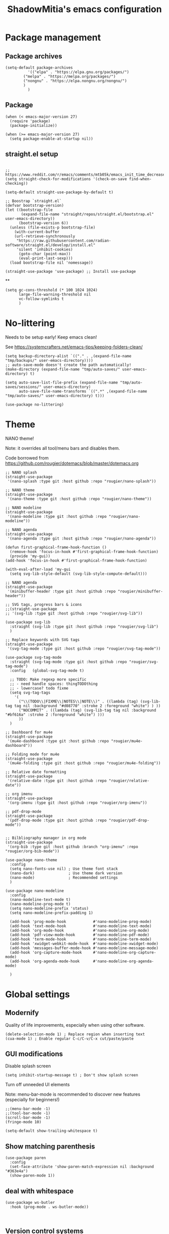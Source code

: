 #+title: ShadowMitia's emacs configuration
#+PROPERTY: header-args :tangle yes


* Package management

** Package archives

#+begin_src elisp
(setq-default package-archives
	      '(("elpa" . "https://elpa.gnu.org/packages/")
		("melpa" . "https://melpa.org/packages/")
		("nongnu" . "https://elpa.nongnu.org/nongnu/")
		)
	      )
#+end_src

** Package

#+begin_src elisp
(when (< emacs-major-version 27)
  (require 'package)
  (package-initialize))

(when (>= emacs-major-version 27)
  (setq package-enable-at-startup nil))
#+end_src


** straight.el setup

#+begin_src elisp

;; https://www.reddit.com/r/emacs/comments/mtb05k/emacs_init_time_decreased_65_after_i_realized_the/
(setq straight-check-for-modifications '(check-on-save find-when-checking))

(setq-default straight-use-package-by-default t)

;; Boostrap `straight.el`
(defvar bootstrap-version)
(let ((bootstrap-file
       (expand-file-name "straight/repos/straight.el/bootstrap.el" user-emacs-directory))
      (bootstrap-version 6))
  (unless (file-exists-p bootstrap-file)
    (with-current-buffer
	(url-retrieve-synchronously
	 "https://raw.githubusercontent.com/radian-software/straight.el/develop/install.el"
	 'silent 'inhibit-cookies)
      (goto-char (point-max))
      (eval-print-last-sexp)))
  (load bootstrap-file nil 'nomessage))

(straight-use-package 'use-package) ;; Install use-package
#+end_src

**
#+begin_src elisp
(setq gc-cons-threshold (* 100 1024 1024)
      large-file-warning-threshold nil
      vc-follow-symlinks t
      )
#+end_src

* No-littering

Needs to be setup early!
Keep emacs clean!

See https://systemcrafters.net/emacs-tips/keeping-folders-clean/

#+begin_src elisp
(setq backup-directory-alist `(("." . ,(expand-file-name "tmp/backups/" user-emacs-directory))))
;; auto-save-mode doesn't create the path automatically!
(make-directory (expand-file-name "tmp/auto-saves/" user-emacs-directory) t)

(setq auto-save-list-file-prefix (expand-file-name "tmp/auto-saves/sessions/" user-emacs-directory)
      auto-save-file-name-transforms `((".*" ,(expand-file-name "tmp/auto-saves/" user-emacs-directory) t)))

(use-package no-littering)
#+end_src

* Theme

NANO theme!

Note: it overrides all tool/menu bars and disables them.

Code borrowed from https://github.com/rougier/dotemacs/blob/master/dotemacs.org

#+begin_src elisp
;; NANO splash
(straight-use-package
 '(nano-splash :type git :host github :repo "rougier/nano-splash"))

;; NANO theme
(straight-use-package
 '(nano-theme :type git :host github :repo "rougier/nano-theme"))

;; NANO modeline
(straight-use-package
 '(nano-modeline :type git :host github :repo "rougier/nano-modeline"))

;; NANO agenda
(straight-use-package
 '(nano-agenda :type git :host github :repo "rougier/nano-agenda"))

(defun first-graphical-frame-hook-function ()
  (remove-hook 'focus-in-hook #'first-graphical-frame-hook-function)
  (provide 'my-gui))
(add-hook 'focus-in-hook #'first-graphical-frame-hook-function)

(with-eval-after-load 'my-gui
  (setq svg-lib-style-default (svg-lib-style-compute-default)))

;; NANO agenda
(straight-use-package
 '(minibuffer-header :type git :host github :repo "rougier/minibuffer-header"))

;; SVG tags, progress bars & icons
;;(straight-use-package
;; '(svg-lib :type git :host github :repo "rougier/svg-lib"))

(use-package svg-lib
  :straight (svg-lib :type git :host github :repo "rougier/svg-lib")
  )

;; Replace keywords with SVG tags
(straight-use-package
 '(svg-tag-mode :type git :host github :repo "rougier/svg-tag-mode"))

(use-package svg-tag-mode
  :straight (svg-tag-mode :type git :host github :repo "rougier/svg-tag-mode")
  :config   (global-svg-tag-mode t)

  ;; TODO: Make regexp more specific
  ;; - need handle spaces: thingTODOthing
  ;; - lowercase? todo fixme
  (setq svg-tag-tags
	'(
	  ("\\(TODO\\|FIXME\\|NOTES\\|NOTE\\)" . ((lambda (tag) (svg-lib-tag tag nil :background "#d08770" :stroke 2 :foreground "white") ) ))
	  ("NOCOMMIT" . ((lambda (tag) (svg-lib-tag tag nil :background "#bf616a" :stroke 2 :foreground "white") )))
	  ))
  )

;; Dashboard for mu4e
(straight-use-package
 '(mu4e-dashboard :type git :host github :repo "rougier/mu4e-dashboard"))

;; Folding mode for mu4e
(straight-use-package
 '(mu4e-folding :type git :host github :repo "rougier/mu4e-folding"))

;; Relative date formatting
(straight-use-package
 '(relative-date :type git :host github :repo "rougier/relative-date"))

;; org imenu
(straight-use-package
 '(org-imenu :type git :host github :repo "rougier/org-imenu"))

;; pdf-drop-mode
(straight-use-package
 '(pdf-drop-mode :type git :host github :repo "rougier/pdf-drop-mode"))


;; Bilbliography manager in org mode
(straight-use-package
 '(org-bib :type git :host github :branch "org-imenu" :repo "rougier/org-bib-mode"))

(use-package nano-theme
  :config
  (setq nano-fonts-use nil) ; Use theme font stack
  (nano-dark)               ; Use theme dark version
  (nano-mode)               ; Recommended settings
  )

(use-package nano-modeline
  :config
  (nano-modeline-text-mode t)
  (nano-modeline-prog-mode t)
  (setq nano-modeline-prefix 'status)
  (setq nano-modeline-prefix-padding 1)

  (add-hook 'prog-mode-hook            #'nano-modeline-prog-mode)
  (add-hook 'text-mode-hook            #'nano-modeline-text-mode)
  (add-hook 'org-mode-hook             #'nano-modeline-org-mode)
  (add-hook 'pdf-view-mode-hook        #'nano-modeline-pdf-mode)
  (add-hook 'term-mode-hook            #'nano-modeline-term-mode)
  (add-hook 'xwidget-webkit-mode-hook  #'nano-modeline-xwidget-mode)
  (add-hook 'messages-buffer-mode-hook #'nano-modeline-message-mode)
  (add-hook 'org-capture-mode-hook     #'nano-modeline-org-capture-mode)
  (add-hook 'org-agenda-mode-hook      #'nano-modeline-org-agenda-mode)

  )
#+end_src

* Global settings
** Modernify

Quality of life improvements, especially when using other software.

#+begin_src elisp
(delete-selection-mode 1) ; Replace region when inserting text
(cua-mode 1) ; Enable regular C-c/C-v/C-x cut/paste/paste
#+end_src

** GUI modifications

Disable splash screen

#+begin_src elisp
(setq inhibit-startup-message t) ; Don't show splash screen
#+end_src

Turn off unneeded UI elements

Note: menu-bar-mode is recommended to discover new features (especially for beginners!)

#+begin_src elisp
;;(menu-bar-mode -1)
;;(tool-bar-mode -1)
(scroll-bar-mode -1)
(fringe-mode 10)
#+end_src

#+begin_src elisp
(setq-default show-trailing-whitespace t)
#+end_src


** Show matching parenthesis

#+begin_src elisp
(use-package paren
  :config
  (set-face-attribute 'show-paren-match-expression nil :background "#363e4a")
  (show-paren-mode 1))
#+end_src

** deal with whitespace

#+begin_src elisp
(use-package ws-butler
  :hook (prog-mode . ws-butler-mode))


#+end_src


** Version control systems

#+begin_src elisp
(use-package magit
  :bind ("C-x g" . magit-status))

(use-package magit-todos)
#+end_src

* Which-key

#+begin_src elisp
(use-package which-key
  :custom
  (which-key-mode t)
  )
#+end_src


* Tree-sitter

Automatically install treesit parsers

#+begin_src elisp
(use-package tree-sitter
  :config
  (global-tree-sitter-mode)
  (add-hook 'tree-sitter-after-on-hook #'tree-sitter-hl-mode)
  )

(use-package tree-sitter-langs)

#+end_src

* Yasnippet
#+begin_src elisp :tangle no
(use-package yasnippet
  :ensure t
  :hook ((text-mode
          prog-mode
          conf-mode
          snippet-mode) . yas-minor-mode-on)
  :init
  (setq yas-snippet-dir "~/.emacs.d/snippets")
  :config (yas-reload-all))

(use-package yasnippet-snippets)
#+end_src

* Language Server Protocol

~~ From https://robert.kra.hn/posts/rust-emacs-setup/#lsp-mode-and-lsp-ui-mode ~~

Deps:

#+begin_src sh :tangle no
pipx install ruff ruff-lsp
npm i -g bash-language-server
rustup component add rust-analyzer
apt install shellcheck

#+end_src

Shellcheck

#+begin_src elisp

(setq-default sh-shellcheck-arguments "-x") ; follow sourced libraries
(add-hook 'sh-base-mode-hook 'flymake-mode) ; requires shellcheck

#+end_src

#+begin_src elisp

(use-package vertico
  :config
  (vertico-mode t)
  (setq vertico-resize t)
  )

(use-package consult
  :config
  (setq read-buffer-completion-ignore-case t
	read-file-name-completion-ignore-case t
	completion-ignore-case t)
  )

(use-package savehist
  :init
  (savehist-mode))



(use-package marginalia
  :after vertico
  :ensure t
  :custom
  (marginalia-annotators '(marginalia-annotators-heavy marginalia-annotators-light nil))
  :init
  (marginalia-mode))
#+end_src

#+begin_src elisp

;; Eglot is part of emacs since version 29
(use-package eglot
  :straight `(:type ,(if (< emacs-major-version 29) 'git 'built-in))
  :init
  (setq eglot-autoshutdown t)
  (setq eglot-sync-connect 0) ; async, do not block
  (setq eglot-extend-to-xref t)
  (setq eglot-report-progress nil) ; disable annoying messages in echo area!

  :bind (:map eglot-mode-map
              ("C-c r" . #'eglot-rename)
              ("C-;"   . #'xref-find-definitions)
              ("C-:"   . #'xref-find-references)
              ("C-c a" . #'eglot-code-actions))

  :config
  (add-to-list 'eglot-server-programs '((python-ts-mode python-mode) . ("ruff-lsp")))
  )

(use-package eldoc
  :straight (:type built-in)
  :custom
  (eldoc-documentation-strategy #'eldoc-documentation-compose-eagerly))

(use-package eldoc-box
  :diminish (eldoc-mode eldoc-box-hover-at-point-mode)
  ;;  :hook (prog-mode . eldoc-box-hover-at-point-mode)
  :demand t
  :config
  (defun rex/eldoc-box-scroll-up ()
    "Scroll up in `eldoc-box--frame'"
    (interactive)
    (with-current-buffer eldoc-box--buffer
      (with-selected-frame eldoc-box--frame
	(scroll-down 3))))
  (defun rex/eldoc-box-scroll-down ()
    "Scroll down in `eldoc-box--frame'"
    (interactive)
    (with-current-buffer eldoc-box--buffer
      (with-selected-frame eldoc-box--frame
	(scroll-up 3))))
  :bind
  ("C-k" . 'rex/eldoc-box-scroll-up)
  ("C-j" . 'rex/eldoc-box-scroll-down)
  ("M-h" . 'eldoc-box-help-at-point)
  )

(setq-default tab-always-indent 'complete) ; Indent first then try completions

(setq read-extended-command-predicate #'command-completion-default-include-p)


;; From https://github.com/minad/corfu#installation-and-configuration
(use-package corfu
  ;; Optional customizations
  :custom
  (corfu-cycle t)                ;; Enable cycling for `corfu-next/previous'
  (corfu-auto t)                 ;; Enable auto completion
  (corfu-separator ?\s)          ;; Orderless field separator
  (corfu-quit-at-boundary nil)   ;; Never quit at completion boundary
  (corfu-quit-no-match 'separator)      ;; Never quit, even if there is no match
  (corfu-preview-current nil)    ;; Disable current candidate preview
  (corfu-preselect-first nil)    ;; Disable candidate preselection
  (corfu-on-exact-match nil)     ;; Configure handling of exact matches
  (corfu-echo-documentation nil)
  (corfu-scroll-margin 5)        ;; Use scroll margin
  (corfu-auto-delay 1.0)
  (corfu-auto-prefix 0)
  (completion-styles '(basic))
  (corfu-popupinfo-delay 0.1)
  (corfu-popupinfo-max-height 30)
  (corfu-popupinfo-resize t)
  :straight (corfu :files (:defaults "extensions/*")
		   :includes (corfu-info corfu-history corfu-popuinfo))
  :bind
  (:map corfu-map
	("TAB" . corfu-next)
	([tab] . corfu-next)
	("S-TAB" . corfu-previous)
	([backtab] . corfu-previous))
  :init
  (global-corfu-mode)
  (corfu-popupinfo-mode))


(use-package kind-icon
  :ensure t
  :after corfu
  :custom
  (kind-icon-default-face 'corfu-default) ; to compute blended backgrounds correctly
  :config
  (add-to-list 'corfu-margin-formatters #'kind-icon-margin-formatter))

(use-package orderless
  :custom
  (completion-styles '(substring orderless basic))
  (orderless-component-separator 'orderless-escapable-split-on-space)
  (read-file-name-completion-ignore-case t)
  (read-buffer-completion-ignore-case t)
  (completion-ignore-case t)
  )


(use-package kind-icon
  :after corfu
  :custom
  (kind-icon-use-icons t)
  (kind-icon-default-face 'corfu-default) ; Have background color be the same as `corfu' face background
  (kind-icon-blend-background nil)  ; Use midpoint color between foreground and background colors ("blended")?
  (kind-icon-blend-frac 0.08)
  :config
  (add-to-list 'corfu-margin-formatters #'kind-icon-margin-formatter) ; Enable `kind-icon'
  )

#+end_src

* PDF-Tools

#+begin_src elisp
;; Special case for pdf-tools that has recently (2022) changed maintainer
(straight-use-package
 '(pdf-tools :type git :host github :repo "vedang/pdf-tools"))
#+end_src

* TRAMP

#+begin_src elisp
(use-package tramp
  :config
  (setq enable-remote-dir-locals t)
  (add-to-list 'tramp-remote-path 'tramp-own-remote-path)
  )
#+end_src

* Flymake

#+begin_src elisp
(use-package flymake
  :config
  (setq flymake-fringe-indicator-position 'left-fringe
        flymake-suppress-zero-counters t
        flymake-start-on-flymake-mode t
        flymake-no-changes-timeout 0.3
        flymake-start-on-save-buffer t
        flymake-proc-compilation-prevents-syntax-check t
        flymake-wrap-around nil)
  )

(use-package flymake-collection
  :hook (after-init . flymake-collection-hook-setup))

#+end_src

* Programming

** Random

Things to try, sort out, or that I don't just use often.

#+begin_src emacs-lisp :tangle yes
(use-package protobuf-mode :defer t)
(use-package yaml-mode :defer t)
(use-package toml-mode :defer t)
(use-package typescript-mode :defer t)

(use-package restclient
  :mode ("\\.restclient$" . restclient-mode))

(use-package lua-mode)
#+end_src


** Combobulate

#+begin_src emacs-lisp :tangle yes
(use-package combobulate
  :preface
  ;; You can customize Combobulate's key prefix here.
  ;; Note that you may have to restart Emacs for this to take effect!
  (setq combobulate-key-prefix "C-c o")

  ;; Optional, but recommended.
  ;;
  ;; You can manually enable Combobulate with `M-x
  ;; combobulate-mode'.
  :hook ((python-ts-mode . combobulate-mode)
         (js-ts-mode . combobulate-mode)
         (css-ts-mode . combobulate-mode)
         (yaml-ts-mode . combobulate-mode)
         (json-ts-mode . combobulate-mode)
         (typescript-ts-mode . combobulate-mode)
         (tsx-ts-mode . combobulate-mode)))
#+end_src

** JSON

From https://emacs.ch/@cragg/111478954059345807

#+begin_src elisp
(use-package json-mode
  :ensure t)

;; Fires up a separate buffer where you can navigate JSON (buffer or region)
(use-package json-navigator
  :ensure t
  :after json-mode)

;; Uses jq to format JSON in buffer
(use-package jq-format
  :ensure t
  :after json-mode)

;; Uses jsonlint to detect malformed JSON
(use-package flymake-json
  :ensure t)

(add-hook 'json-mode-hook 'flymake-json-load)
#+end_src

** Rust lang

https://rust-analyzer.github.io/manual.html#rust-analyzer-language-server-binary

#+begin_src sh :tangle no
rustup component add rust-analyzer
#+end_src

#+begin_src elisp
(use-package rustic
  :config
  (setq rustic-lsp-client 'eglot)
  (setq rustic-lsp-server 'rust-analyzer)
  (setq rustic-format-on-save t)
  )
#+end_src


** Colours

#+begin_src elisp :tangle no
(use-package rainbow-mode
  :config$
  (setq rainbow-x-colors nil)

  ;; TODO: rgb_linear and rgba_linear
  ;; TODO: see if it is possible to add transparency support?
  ;; TODO move to tree-sitter? with svg-lib too?
  (defvar
    rainbow-custom-keywords
    '(
      ("Color::rgb(\s*\\([0-9]\\{1,3\\}\\(?:\.[0-9]\\)?\\(?:\s*%\\)?\\)\s*,\s*\\([0-9]\\{1,3\\}\\(?:\\.[0-9]\\)?\\(?:\s*%\\)?\\)\s*,\s*\\([0-9]\\{1,3\\}\\(?:\\.[0-9]\\)?\\(?:\s*%\\)?\\)\s*)"
       (0 (rainbow-colorize-rgb)))
      ("Color::rgba(\s*\\([0-9]\\{1,3\\}\\(?:\\.[0-9]\\)?\\(?:\s*%\\)?\\)\s*,\s*\\([0-9]\\{1,3\\}\\(?:\\.[0-9]\\)?\\(?:\s*%\\)?\\)\s*,\s*\\([0-9]\\{1,3\\}\\(?:\\.[0-9]\\)?\\(?:\s*%\\)?\\)\s*,\s*[0-9]*\.?[0-9]+\s*%?\s*)"
       (0 (rainbow-colorize-rgb)))
      ("Color::hsl(\s*\\([0-9]\\{1,3\\}\\)\s*,\s*\\([0-9]\\{1,3\\}\\)\s*%\s*,\s*\\([0-9]\\{1,3\\}\\)\s*%\s*)"
       (0 (rainbow-colorize-hsl)))
      ("Color::hsla(\s*\\([0-9]\\{1,3\\}\\)\s*,\s*\\([0-9]\\{1,3\\}\\)\s*%\s*,\s*\\([0-9]\\{1,3\\}\\)\s*%\s*,\s*[0-9]*\.?[0-9]+\s*%?\s*)"
       (0 (rainbow-colorize-hsl)))
      ("Color::hex(\\\"\\([0-9A-Fa-f]\\{3,8\\}\\)\\\")"
       (1 (rainbow-colorize-hexadecimal-without-sharp 1))))
    "Font-lock keywords to add for custom matching.")

  (add-hook 'rainbow-keywords-hook (lambda () (if (eq rainbow-mode t)
						  (font-lock-add-keywords
						   nil
						   rainbow-custom-keywords
						   t)
						(font-lock-remove-keywords
						 nil
						 rainbow-custom-keywords)
						)))

  (add-hook 'prog-mode-hook 'rainbow-mode))

#+end_src

** Hightlight some keywords

OBSOLETE

From https://writequit.org/org/

TODO: make colour match Nano theme

#+begin_src elisp :tangle no
(defun my/add-watchwords ()
  "Highlight FIXME, TODO, and NOCOMMIT in code TODO"
  (font-lock-add-keywords
   nil '(("\\<\\(FIXME:?\\|TODO:?\\|NOCOMMIT:?\\)\\>"
	  1 '((:foreground "#d08770") (:weight bold)) t))))

(add-hook 'prog-mode-hook #'my/add-watchwords)

#+end_src

** UTF-8

#+begin_src elisp
(prefer-coding-system 'utf-8)
(set-default-coding-systems 'utf-8)
(set-terminal-coding-system 'utf-8)
(set-keyboard-coding-system 'utf-8)
(setq default-buffer-file-coding-system 'utf-8)
#+end_src

** Git fringe

#+begin_src elisp


(use-package git-gutter-fringe
  :straight (git-gutter-fringe :type git :host github :repo "emacsorphanage/git-gutter-fringe")
  :diminish 'git-gutter-mode
  :config (global-git-gutter-mode 't)
  (setq git-gutter:modified-sign "Δ"
	git-gutter:added-sign "+"
	git-gutter:deleted-sign "-"))


#+end_src


** Multiple cursors

#+begin_src elisp
(use-package multiple-cursors
  :config
  (global-set-key (kbd "C-S-c C-S-c") 'mc/edit-lines)
  (global-set-key (kbd "C->") 'mc/mark-next-like-this)
  (global-set-key (kbd "C-<") 'mc/mark-previous-like-this)
  (global-set-key (kbd "C-c C-<") 'mc/mark-all-like-this))
#+end_src

** All the icons

#+begin_src elisp
(use-package all-the-icons
  :straight (all-the-icons :type git :host github :repo "domtronn/all-the-icons.el" :branch "svg" :files (:defaults "svg"))
  :if (display-graphic-p))

(use-package all-the-icons-completion
  :init (all-the-icons-completion-mode))

#+end_src

** Treemacs

Config from https://medspx.fr/blog/Debian/emacs_2020/

#+begin_src elisp

(use-package treemacs
  :after (treemacs-all-the-icons)
  ;;  :hook (treemacs-mode . no_code_mode)
  :config
  (treemacs-resize-icons 14)
  (treemacs-follow-mode t)
  (treemacs-tag-follow-mode t)
  (treemacs-filewatch-mode t)
  (treemacs-fringe-indicator-mode 'always)
  (treemacs-hide-gitignored-files-mode nil)
  (treemacs-load-theme "all-the-icons")
  )

(use-package treemacs-magit
  :after (treemacs magit)
  )
#+end_src

** Minimap

#+begin_src elisp :tangle no
(use-package minimap
  :diminish minimap-mode
  :init
  (setq minimap-window-location 'right
	minimap-width-fraction 0.04
	minimap-hide-scroll-bar nil
	minimap-hide-fringes nil
	minimap-dedicated-window t
	minimap-minimum-width 15)
  :custom-face
  (minimap-font-face ((t (:height 13 :weight bold :width condensed
				  :spacing dual-width :family "VT323"))))
  (minimap-active-region-background ((t (:extend t :background "gray24"))))
  )
#+end_src

** CSV

#+begin_src elisp
(use-package csv-mode :straight t
  ;; Always enter CSV mode in align mode; makes it easier to read.
  :hook (csv-mode . csv-align-mode)
  )
#+end_src

** Ripgrep

#+begin_src elisp
(use-package rg
  :config (rg-enable-menu))
#+end_src

** Editorconfig

#+begin_src elisp
(use-package editorconfig
  :straight t
  :config (editorconfig-mode)
  )
#+end_src

** Display 80 columns limit

#+begin_src elisp
(add-hook 'prog-mode-hook #'display-fill-column-indicator-mode)
(add-hook 'rst-mode-hook #'display-fill-column-indicator-mode)
#+end_src

** Automatically refresh buffers when files are updated!

#+begin_src elisp
(global-auto-revert-mode 1)
(setq global-auto-revert-non-file-buffers t)
#+end_src

** C++

If lsp can't find system headers, you might be missing

#+begin_src bash :tangle no
sudo apt-get install libc++-dev or libstdc++-dev
#+end_src

Make sure you have the correct one installed, and the right version.
(Use latest by default).

To get the most out of it, your project needs a compile_commands.json
If not using a builder that can export compile_commands.json, you can
user bear https://github.com/rizsotto/Bear

You can add a .clangd at the root of the workspace you are working on.
Can also be a user file.
This file allows will control how clangd acts, and will refine or give
more details during analysis of the code.

Example

#+begin_src
CompileFlags:
CompilationDatabase: Ancestors

Diagnostics:
ClangTidy:
Add: [modernize*, bugprone*, misc*, performance*, readability*]
Remove: modernize-use-trailing-return-type
UnusedIncludes: Strict

---

If:
PathMatch: .*\.hh
CompileFlags:
Add: [-xc++]
#+end_src

** Clang-format

#+begin_src elisp
(use-package clang-format
  :straight t)
#+end_src


** Python

#+begin_src elisp
(use-package python
  :config
  :hook (python-mode . eglot-ensure)
  :init
  (setq python-indent 4)
  (setq python-indent-guess-indent-offset-verbose nil)
  )
#+end_src

* Projectile

#+begin_src elisp :tangle no
(use-package projectile
  :diminish projectile
  :config   (progn
	      (define-key projectile-mode-map (kbd "C-c p") 'projectile-command-map)
	      (projectile-mode +1)
	      (setq projectile-completion-system 'default)
	      (setq projectile-enable-caching t)
	      (setq projectile-indexing-method 'alien)
	      (add-to-list 'projectile-globally-ignored-files "node_modules")
	      (add-to-list 'projectile-globally-ignored-files ".cache")
	      (add-to-list 'projectile-globally-ignored-files "_cache")
	      )
  )

(use-package treemacs-projectile
  :after (treemacs projectile)
  :custom
  (treemacs-project-follow-mode 1)
  )

#+end_src

* Gnuplot/Graphviz

#+begin_src elisp

(use-package gnuplot)

(use-package graphviz-dot-mode)
(add-to-list 'org-src-lang-modes '("dot" . graphviz-dot))

#+end_src

* Web

Borrowed from https://gitlab.univ-lille.fr/michael.hauspie/emacs/-/blob/master/configuration.org

#+begin_src emacs-lisp :tangle yes
(use-package web-mode
  :config
  (add-to-list 'auto-mode-alist '("\\.html?\\'" . web-mode))
  (add-to-list 'auto-mode-alist '("\\.phtml\\'" . web-mode))
  (add-to-list 'auto-mode-alist '("\\.tpl\\.php\\'" . web-mode))
  (add-to-list 'auto-mode-alist '("\\.[agj]sp\\'" . web-mode))
  (add-to-list 'auto-mode-alist '("\\.as[cp]x\\'" . web-mode))
  (add-to-list 'auto-mode-alist '("\\.erb\\'" . web-mode))
  (add-to-list 'auto-mode-alist '("\\.mustache\\'" . web-mode))
  (add-to-list 'auto-mode-alist '("\\.djhtml\\'" . web-mode))
  )
(use-package rainbow-mode)
(use-package simple-httpd)
(use-package impatient-mode)
#+end_src

* Docker

#+begin_src elisp
(use-package dockerfile-mode)
(use-package docker-compose-mode)
(use-package docker)
(use-package docker-api)
(use-package docker-cli)
#+end_src

* Mastodon

#+begin_src elisp
(use-package mastodon
  :config
  (setq mastodon-instance-url "https://mastodon.social")
  (setq mastodon-active-user "shadowmitia")
  )
#+end_src


*


From https://github.com/Atman50/emacs-config

"When a file is opened and it is determined there is no mode (fundamental-mode) this code reads the first line of the file looking for an appropriate shebang for either python or bash and sets the mode for the file."

#+begin_src elisp

(cl-defun my-find-file-hook ()
  "If `fundamental-mode', look for script type so the mode gets properly set.
Script-type is read from #!/... at top of file."
  (if (eq major-mode 'fundamental-mode)
      (ignore-errors
	(save-excursion
	  (goto-char (point-min))
	  (re-search-forward "^#!\s*/.*/\\(python\\|bash\\|sh\\|ruby\\|make\\|perl\\|lua\\).*$")
	  (cond ((string= (match-string 1) "python") (python-mode))
		((string= (match-string 1) "bash") (bash-mode))
		((string= (match-string 1) "sh") (sh-mode))
		((string= (match-string 1) "ruby") (ruby-mode))
		((string= (match-string 1) "make") (makefile-mode))
		((string= (match-string 1) "perl") (perl-mode))
		((string= (match-string 1) "lua") (lua-mode))
		)))))
(add-hook 'find-file-hook #'my-find-file-hook)
#+end_src

* Systemd

#+begin_src elisp
(use-package systemd :straight t)

#+end_src

* Repo

#+begin_src elisp
(use-package repo
  :straight t
  :preface
  (defconst +repo-available-p (executable-find "repo"))
  :when +repo-available-p)

(use-package xkcd :straight t)
#+end_src

* Typst



#+begin_src emacs-lisp :tangle yes
(use-package typst-mode
  :straight (:type git :host github :repo "Ziqi-Yang/typst-mode.el"))

#+end_src

* TODO Org

Setting up org-mode early, and point it to the built-in version.
This avoids version issues.

#+begin_src elisp
;; Automatically paste a online link with the description set to the title of the page
(use-package org-cliplink)

;; Don't want to create table of content manually in org mode
(use-package toc-org)
#+end_src

#+begin_src elisp

(use-package org
  :straight (:type built-in)
  :custom
  (org-adapt-indentation nil)        ; Adaptive indentation
  (org-confirm-babel-evaluate nil)     ; No confirmation before executing code
  (org-edit-src-content-indentation 0) ; No relative indentation for code blocks
  (org-export-with-sub-superscripts '{})
  (org-fold-catch-invisible-edits 'smart)
  (org-fontify-quote-and-verse-blocks t)
  (org-fontify-whole-block-delimiter-line t) ; Fontify whole block
  (org-latex-listings 'minted)
  (org-pretty-entities t)
  (org-pretty-entities-include-sub-superscripts t)
  (org-special-ctrl-a/e t)
  (org-src-fontify-natively t) ; Fontify code in code blocks.
  (org-src-tab-acts-natively t) ; Tab acts as in source editing
  (org-startup-with-inline-images t) ; Show inline images when loading org files
  (org-use-sub-superscripts '{}) ; Do the same when rendering the Org buffer
  )

(use-package org-contrib)

(use-package ob-rust)

(org-babel-do-load-languages
 'org-babel-load-languages
 '((emacs-lisp . t)
   (dot . t)
   (gnuplot . t)
   (python . t)
   (C . t)
   (shell . t)
   (css . t)
   (sed . t)
   (dot . t)
   (latex . t)
   (lua . t)
   (lisp . t)
   (makefile . t)
   (js . t)
   (ocaml . t)
   (octave . t)
   (org . t)
   (processing . t)
   (scheme . t)
   (sql . t)
   (sqlite . t)
   (calc . t)
   ;; requires contrib
   (coq . t)
   ;; requires third-party package
   (rust . t)
   ))

#+end_src




* Random

#+begin_src elisp

(if (fboundp 'pixel-scroll-precision-mode)
    (pixel-scroll-precision-mode 1))

(setq-default fill-column 80)

;; don't interrupt me with native compilation warnings
(setq native-comp-async-report-warnings-errors nil)

#+end_src

* Random perf configs

#+begin_src elisp
(setq auto-window-vscroll nil) ;; https://emacs.stackexchange.com/questions/28736/emacs-pointcursor-movement-lag/28746
#+end_src

* References

- Emacs manual and tutorial
- https://www.masteringemacs.org
- https://systemcrafters.net/
- https://github.com/daviwil/emacs-from-scratch
- https://github.com/rougier/dotemacs/blob/master/dotemacs.org
- https://writequit.org/org/
- https://medspx.fr/blog/Debian/emacs_2020/
- https://sachachua.com/dotemacs/index.html
- https://codeberg.org/takeonrules/dotemacs/src/branch/main/emacs.d/configuration.orghttps://kristofferbalintona.me/posts/202202270056/
- https://kristofferbalintona.me/posts/202202270056/
- https://github.com/abougouffa/minemacs
